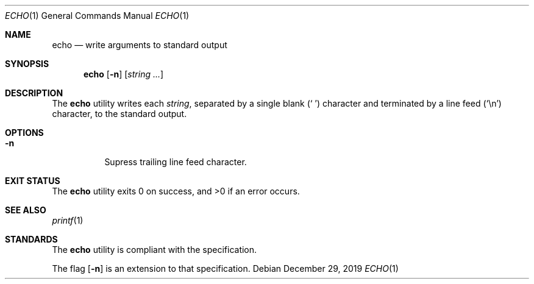 .Dd $Mdocdate: December 29 2019 $
.Dt ECHO 1
.Os
.Sh NAME
.Nm echo
.Nd write arguments to standard output
.Sh SYNOPSIS
.Nm echo
.Op Fl n
.Op Ar string ...
.Sh DESCRIPTION
The
.Nm
utility writes each
.Ar string ,
separated by a single blank
.Pq Sq \ \&
character and terminated by a line feed
.Pq Sq \en
character, to the standard output.
.Sh OPTIONS
.Bl -tag -width Ds
.It Fl n
Supress trailing line feed character.
.El
.Sh EXIT STATUS
.Ex -std
.Sh SEE ALSO
.Xr printf 1
.Sh STANDARDS
The
.Nm
utility is compliant with the
.St -p1003.1-2017
specification.
.Pp
The flag
.Op Fl n
is an extension to that specification.
